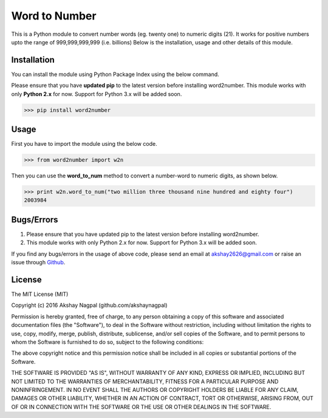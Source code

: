==============
Word to Number
==============
This is a Python module to convert number words (eg. twenty one) to numeric digits (21).
It works for positive numbers upto the range of 999,999,999,999 (i.e. billions)
Below is the installation, usage and other details of this module.

++++++++++++
Installation
++++++++++++
You can install the module using Python Package Index using the below command.

Please ensure that you have **updated pip** to the latest version before installing word2number.
This module works with only **Python 2.x** for now. Support for Python 3.x will be added soon.

>>> pip install word2number


+++++
Usage
+++++
First you have to import the module using the below code.

>>> from word2number import w2n

Then you can use the **word_to_num** method to convert a number-word to numeric digits, as shown below.

>>> print w2n.word_to_num("two million three thousand nine hundred and eighty four")
2003984

+++++++++++
Bugs/Errors
+++++++++++

1. Please ensure that you have updated pip to the latest version before installing word2number.
2. This module works with only Python 2.x for now. Support for Python 3.x will be added soon.

If you find any bugs/errors in the usage of above code, please send an email at akshay2626@gmail.com or raise an issue through `Github
<http://github.com/akshaynagpal/w2n>`_.

+++++++
License
+++++++
The MIT License (MIT)

Copyright (c) 2016 Akshay Nagpal (github.com/akshaynagpal)

Permission is hereby granted, free of charge, to any person obtaining a copy
of this software and associated documentation files (the "Software"), to deal
in the Software without restriction, including without limitation the rights
to use, copy, modify, merge, publish, distribute, sublicense, and/or sell
copies of the Software, and to permit persons to whom the Software is
furnished to do so, subject to the following conditions:

The above copyright notice and this permission notice shall be included in all
copies or substantial portions of the Software.

THE SOFTWARE IS PROVIDED "AS IS", WITHOUT WARRANTY OF ANY KIND, EXPRESS OR
IMPLIED, INCLUDING BUT NOT LIMITED TO THE WARRANTIES OF MERCHANTABILITY,
FITNESS FOR A PARTICULAR PURPOSE AND NONINFRINGEMENT. IN NO EVENT SHALL THE
AUTHORS OR COPYRIGHT HOLDERS BE LIABLE FOR ANY CLAIM, DAMAGES OR OTHER
LIABILITY, WHETHER IN AN ACTION OF CONTRACT, TORT OR OTHERWISE, ARISING FROM,
OUT OF OR IN CONNECTION WITH THE SOFTWARE OR THE USE OR OTHER DEALINGS IN THE
SOFTWARE.